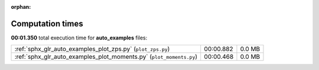 
:orphan:

.. _sphx_glr_auto_examples_sg_execution_times:

Computation times
=================
**00:01.350** total execution time for **auto_examples** files:

+---------------------------------------------------------------------+-----------+--------+
| :ref:`sphx_glr_auto_examples_plot_zps.py` (``plot_zps.py``)         | 00:00.882 | 0.0 MB |
+---------------------------------------------------------------------+-----------+--------+
| :ref:`sphx_glr_auto_examples_plot_moments.py` (``plot_moments.py``) | 00:00.468 | 0.0 MB |
+---------------------------------------------------------------------+-----------+--------+
